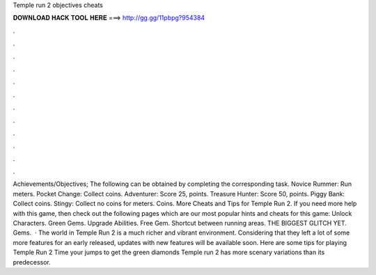 Temple run 2 objectives cheats

𝐃𝐎𝐖𝐍𝐋𝐎𝐀𝐃 𝐇𝐀𝐂𝐊 𝐓𝐎𝐎𝐋 𝐇𝐄𝐑𝐄 ===> http://gg.gg/11pbpg?954384

.

.

.

.

.

.

.

.

.

.

.

.

Achievements/Objectives; The following can be obtained by completing the corresponding task. Novice Rummer: Run meters. Pocket Change: Collect coins. Adventurer: Score 25, points. Treasure Hunter: Score 50, points. Piggy Bank: Collect coins. Stingy: Collect no coins for meters. Coins. More Cheats and Tips for Temple Run 2. If you need more help with this game, then check out the following pages which are our most popular hints and cheats for this game: Unlock Characters. Green Gems. Upgrade Abilities. Free Gem. Shortcut between running areas. THE BIGGEST GLITCH YET. Gems.  · The world in Temple Run 2 is a much richer and vibrant environment. Considering that they left a lot of some more features for an early released, updates with new features will be available soon. Here are some tips for playing Temple Run 2 Time your jumps to get the green diamonds Temple run 2 has more scenary variations than its predecessor.